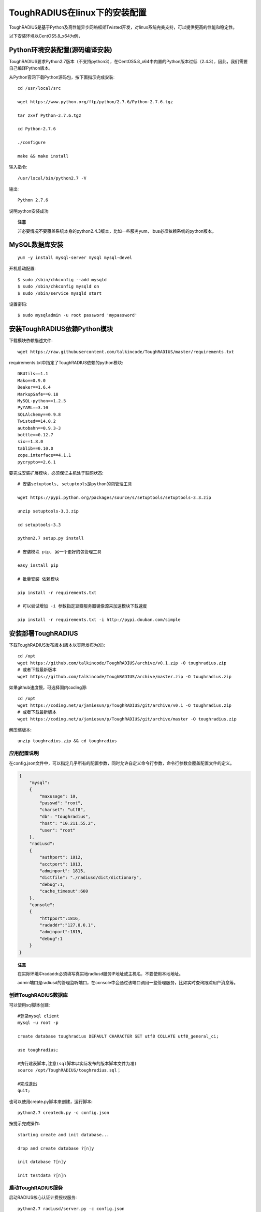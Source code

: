 ToughRADIUS在linux下的安装配置
====================================

ToughRADIUS是基于Python及高性能异步网络框架Twisted开发，对linux系统完美支持，可以提供更高的性能和稳定性。

以下安装环境以CentOS5.8_x64为例，

Python环境安装配置(源码编译安装)
--------------------------------------

ToughRADIUS要求Python2.7版本（不支持python3），在CentOS5.8_x64中内置的Python版本过低（2.4.3），因此，我们需要自己编译Python版本。

从Python官网下载Python源码包，按下面指示完成安装::

    cd /usr/local/src 

    wget https://www.python.org/ftp/python/2.7.6/Python-2.7.6.tgz

    tar zxvf Python-2.7.6.tgz

    cd Python-2.7.6

    ./configure

    make && make install

输入指令::

    /usr/local/bin/python2.7 -V 

输出::

    Python 2.7.6

说明python安装成功

.. topic:: 注意

    非必要情况不要覆盖系统本身的python2.4.3版本，比如一些服务yum，ibus必须依赖系统的python版本。

MySQL数据库安装
--------------------------------

::

    yum -y install mysql-server mysql mysql-devel

开机启动配置::

    $ sudo /sbin/chkconfig --add mysqld
    $ sudo /sbin/chkconfig mysqld on   
    $ sudo /sbin/service mysqld start

设置密码::
    
    $ sudo mysqladmin -u root password 'mypassword'


安装ToughRADIUS依赖Python模块
-----------------------------------------

下载模块依赖描述文件::

    wget https://raw.githubusercontent.com/talkincode/ToughRADIUS/master/requirements.txt

requirements.txt中指定了ToughRADIUS依赖的python模块::

    DBUtils==1.1
    Mako==0.9.0
    Beaker==1.6.4
    MarkupSafe==0.18
    MySQL-python==1.2.5
    PyYAML==3.10
    SQLAlchemy==0.9.8
    Twisted==14.0.2
    autobahn==0.9.3-3
    bottle==0.12.7
    six==1.8.0
    tablib==0.10.0
    zope.interface==4.1.1
    pycrypto==2.6.1

要完成安装扩展模块，必须保证主机处于联网状态::

    # 安装setuptools, setuptools是python的包管理工具

    wget https://pypi.python.org/packages/source/s/setuptools/setuptools-3.3.zip

    unzip setuptools-3.3.zip 

    cd setuptools-3.3

    python2.7 setup.py install 

    # 安装模块 pip, 另一个更好的包管理工具
    
    easy_install pip 

    # 批量安装 依赖模块

    pip install -r requirements.txt

    # 可以尝试增加 -i 参数指定豆瓣服务器镜像源来加速模块下载速度

    pip install -r requirements.txt -i http://pypi.douban.com/simple


安装部署ToughRADIUS
------------------------------

下载ToughRADIUS发布版本(版本以实际发布为准)::

    cd /opt 
    wget https://github.com/talkincode/ToughRADIUS/archive/v0.1.zip -O toughradius.zip
    # 或者下载最新版本
    wget https://github.com/talkincode/ToughRADIUS/archive/master.zip -O toughradius.zip

如果github速度慢，可选择国内coding源::

    cd /opt 
    wget https://coding.net/u/jamiesun/p/ToughRADIUS/git/archive/v0.1 -O toughradius.zip
    # 或者下载最新版本
    wget https://coding.net/u/jamiesun/p/ToughRADIUS/git/archive/master -O toughradius.zip

解压缩版本::

    unzip toughradius.zip && cd toughradius


应用配置说明
~~~~~~~~~~~~~~~~~~~~~~~~~~~~~

在config.json文件中，可以指定几乎所有的配置参数，同时允许自定义命令行参数，命令行参数会覆盖配置文件的定义。

.. code-block:: javascript

    {
        "mysql": 
        {
            "maxusage": 10, 
            "passwd": "root",
            "charset": "utf8", 
            "db": "toughradius",
            "host": "10.211.55.2",
            "user": "root"
        },
        "radiusd":
        {
            "authport": 1812,
            "acctport": 1813,
            "adminport": 1815,
            "dictfile": "./radiusd/dict/dictionary",
            "debug":1,
            "cache_timeout":600
        },
        "console":
        {
            "httpport":1816,
            "radaddr":"127.0.0.1",
            "adminport":1815,
            "debug":1
        }
    }

.. topic:: 注意

    在实际环境中radaddr必须填写真实地radiusd服务IP地址或主机名，不要使用本地地址。

    admin端口是radiusd的管理监听端口，在console中会通过该端口调用一些管理服务，比如实时查询跟踪用户消息等。


创建ToughRADIUS数据库
~~~~~~~~~~~~~~~~~~~~~~~~~~~~~

可以使用sql脚本创建::

    #登录mysql client
    mysql -u root -p

    create database toughradius DEFAULT CHARACTER SET utf8 COLLATE utf8_general_ci;

    use toughradius;

    #执行建表脚本,注意(sql脚本以实际发布的版本脚本文件为准)
    source /opt/ToughRADIUS/toughradius.sql；

    #完成退出
    quit;

也可以使用create.py脚本来创建，运行脚本::

    python2.7 createdb.py -c config.json

按提示完成操作::

    starting create and init database...

    drop and create database ?[n]y

    init database ?[n]y

    init testdata ?[n]n

启动ToughRADIUS服务
~~~~~~~~~~~~~~~~~~~~~~~~~~~~~~~~

启动RADIUS核心认证计费授权服务::

    python2.7 radiusd/server.py -c config.json

以守护进城模式运行::

    nohup python2.7 radiusd/server.py -c config.json &

启动Web管理控制台系统::
    
    cd console

    python2.7 admin.py -c config.json

以守护进城模式运行::

    nohup python2.7 admin.py -c config.json &


使用supervisor进程管理工具来部署ToughRADIUS
-------------------------------------------

supervisor是一个进程管理工具，本身也是python的一个模块

*安装*::

    pip install supervisor

*配置*::

    # 安装完supervisor就有了这个工具，生成配置文件
    echo_supervisord_conf > /etc/supervisord.conf

    # 在 /etc/supervisord.conf  末尾加入内容 

    ... ...

    [program:radiusd]
    command=/usr/local/bin/python2.7 radiusd/server.py -c config.json
    process_name=%(program_name)s
    numprocs=1
    directory=/opt/ToughRADIUS
    autostart=true
    autorestart=true
    user=root
    redirect_stderr=true
    stdout_logfile=/var/log/radiusd.log

    [program:rad_console]
    command=/usr/local/bin/python2.7 admin.py -c ../config.json
    process_name=%(program_name)s
    numprocs=1
    directory=/opt/ToughRADIUS/console
    autostart=true
    autorestart=true
    user=root
    redirect_stderr=true
    stdout_logfile=/var/log/rad_console.log    

*启动*::

    supervisord -c /etc/supervisord.conf 

*查看状态*::

    [root@server ~]# supervisorctl status
    rad_console                      RUNNING   pid 32133, uptime 3:35:25
    radiusd                          RUNNING   pid 32130, uptime 3:35:28

*其他控制指令*::

    supervisorctl start all
    supervisorctl stop all
    supervisorctl restart all

    # 指定具体的进程

    supervisorctl start radiusd
    supervisorctl stop radiusd

    # 如果修改了/etc/supervisord.conf 
    supervisorctl reload








